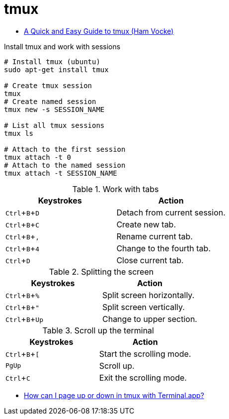 = tmux
:hide-uri-scheme:
:stylesheet: ../../style.css
:linkcss:
:experimental:
:source-highlighter: highlight.js

* https://www.hamvocke.com/blog/a-quick-and-easy-guide-to-tmux/[A Quick and Easy Guide to tmux (Ham Vocke)]

.Install tmux and work with sessions
[source, shell]
----
# Install tmux (ubuntu)
sudo apt-get install tmux

# Create tmux session
tmux
# Create named session
tmux new -s SESSION_NAME

# List all tmux sessions
tmux ls

# Attach to the first session
tmux attach -t 0
# Attach to the named session
tmux attach -t SESSION_NAME
----

.Work with tabs
|===
| Keystrokes     | Action

| kbd:[Ctrl+B+D] | Detach from current session.
| kbd:[Ctrl+B+C] | Create new tab.
| kbd:[Ctrl+B+,] | Rename current tab.
| kbd:[Ctrl+B+4] | Change to the fourth tab.
| kbd:[Ctrl+D]   | Close current tab.
|===

.Splitting the screen
|===
| Keystrokes      | Action

| kbd:[Ctrl+B+%]  | Split screen horizontally.
| kbd:[Ctrl+B+"]  | Split screen vertically.
| kbd:[Ctrl+B+Up] | Change to upper section.
|===

.Scroll up the terminal
|===
| Keystrokes     | Action

| kbd:[Ctrl+B+[] | Start the scrolling mode.
| kbd:[PgUp]     | Scroll up.
| kbd:[Ctrl+C]   | Exit the scrolling mode.
|===

* https://unix.stackexchange.com/questions/81540/how-can-i-page-up-or-down-in-tmux-with-terminal-app[How can I page up or down in tmux with Terminal.app?]
